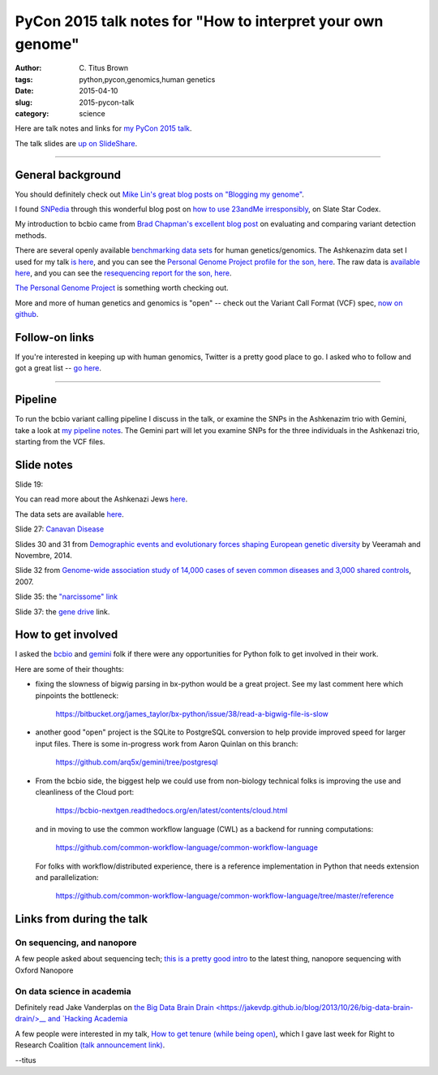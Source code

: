 PyCon 2015 talk notes for "How to interpret your own genome"
############################################################

:author: C\. Titus Brown
:tags: python,pycon,genomics,human genetics
:date: 2015-04-10
:slug: 2015-pycon-talk
:category: science

Here are talk notes and links for `my PyCon 2015 talk <https://us.pycon.org/2015/schedule/presentation/410/>`__.

The talk slides are `up on SlideShare <http://www.slideshare.net/c.titus.brown/2015-pycontalk>`__.

----

General background
==================

You should definitely check out `Mike Lin's great blog posts on "Blogging my genome" <http://blog.mlin.net/p/blogging-my-genome.html>`__.

I found `SNPedia <http://snpedia.com>`__ through this wonderful blog post on
`how to use 23andMe irresponsibly <http://slatestarcodex.com/2014/11/12/how-to-use-23andme-irresponsibly/>`__, on Slate Star Codex.

My introduction to bcbio came from `Brad Chapman's excellent blog post <http://bcb.io/2013/05/06/framework-for-evaluating-variant-detection-methods-comparison-of-aligners-and-callers/>`__ on evaluating and comparing variant detection methods.

There are several openly available `benchmarking data sets <https://sites.stanford.edu/abms/content/giab-reference-materials-and-data>`__ for human genetics/genomics.  The Ashkenazim data set
I used for my talk `is here <https://sites.stanford.edu/abms/content/giab-reference-materials-and-data>`__, and you can see the `Personal Genome Project profile for the son, here <https://my.pgp-hms.org/profile_public?hex=huAA53E0>`__.
The raw data is `available here <ftp://ftp-trace.ncbi.nih.gov/giab/ftp/technical/NISTAshkenazimTrio/>`__, and you can see the `resequencing report for the son, here <ftp://ftp-trace.ncbi.nih.gov/giab/ftp/technical/NISTAshkenazimTrio/HG-002_Homogeneity-10953946/HG002Run01-11419412/HG002run1_S1.report.html>`__.

`The Personal Genome Project <http://www.personalgenomes.org/>`__ is something
worth checking out.

More and more of human genetics and genomics is "open" -- check out the
Variant Call Format (VCF) spec, `now on github <https://github.com/samtools/hts-specs>`__.

Follow-on links
===============

If you're interested in keeping up with human genomics, Twitter is a
pretty good place to go.  I asked who to follow and got a great list
-- `go here
<https://twitter.com/ctitusbrown/status/586537235723366401>`__.

----

Pipeline
========

To run the bcbio variant calling pipeline I discuss in the talk, or
examine the SNPs in the Ashkenazim trio with Gemini, take a look at
`my pipeline notes
<https://github.com/ctb/2015-pycon-talk/blob/master/AWS.rst>`__.
The Gemini part will let you examine SNPs for the three individuals
in the Ashkenazi trio, starting from the VCF files.

Slide notes
===========

Slide 19:

You can read more about the Ashkenazi Jews `here <http://en.wikipedia.org/wiki/Ashkenazi_Jews#Genetics>`__.

The data sets are available `here <https://sites.stanford.edu/abms/content/giab-reference-materials-and-data>`__.

Slide 27: `Canavan Disease <http://www.snpedia.com/index.php/Rs12948217>`__

Slides 30 and 31 from `Demographic events and evolutionary forces shaping European genetic diversity <http://cshperspectives.cshlp.org/content/6/9/a008516.full>`__ by Veeramah and Novembre, 2014.

Slide 32 from `Genome-wide association study of 14,000 cases of seven common diseases and 3,000 shared controls <http://www.nature.com/nature/journal/v447/n7145/full/nature05911.html>`__, 2007.

Slide 35: the `"narcissome" link <http://www.nature.com/news/the-rise-of-the-narciss-ome-1.10240>`__

Slide 37: the `gene drive <http://news.sciencemag.org/biology/2015/03/chain-reaction-spreads-gene-through-insects>`__ link.

How to get involved
===================

I asked the `bcbio <https://github.com/chapmanb/bcbio-nextgen>`__ and
`gemini <https://github.com/arq5x/gemini/>`__ folk if there were any
opportunities for Python folk to get involved in their work.

Here are some of their thoughts:

* fixing the slowness of bigwig parsing in bx-python would be a great
  project. See my last comment here which
  pinpoints the bottleneck:

    https://bitbucket.org/james_taylor/bx-python/issue/38/read-a-bigwig-file-is-slow

* another good "open" project is the SQLite to PostgreSQL conversion to help
  provide improved speed for larger input files. There is some in-progress
  work from Aaron Quinlan on this branch:

     https://github.com/arq5x/gemini/tree/postgresql

* From the bcbio side, the biggest help we could use from non-biology
  technical folks is improving the use and cleanliness of the Cloud port:

     https://bcbio-nextgen.readthedocs.org/en/latest/contents/cloud.html

  and in moving to use the common workflow language (CWL) as a backend for
  running computations:

     https://github.com/common-workflow-language/common-workflow-language

  For folks with workflow/distributed experience, there is a reference
  implementation in Python that needs extension and parallelization:

     https://github.com/common-workflow-language/common-workflow-language/tree/master/reference

Links from during the talk
==========================

On sequencing, and nanopore
~~~~~~~~~~~~~~~~~~~~~~~~~~~

A few people asked about sequencing tech; `this is a pretty good intro
<www.readcube.com/articles/10.1038%2Fnmeth.3327?shared_access_token=JZW2qpH40Q-3HIW5mMl9D9RgN0jAjWel9jnR3ZoTv0NOap72XcayK9iwtwkB44SHBJm8mPBxffWsR35eNkJhf_0wSNdqj6GsOhYNbIPJorSRPS-OAvGAfxN7-eCCaeqU8lVHOSGydOhohE2YCP67sFpJpRx_Mfi1x2NrIjRZE4ktdbAPrlFRfEvp9br5IA0q5gtTlR-7w7pl-vUTONTrCg%3D%3D>`__
to the latest thing, nanopore sequencing with Oxford Nanopore

On data science in academia
~~~~~~~~~~~~~~~~~~~~~~~~~~~

Definitely read Jake Vanderplas on `the Big Data Brain Drain
<https://jakevdp.github.io/blog/2013/10/26/big-data-brain-drain/>__
and `Hacking Academia
<https://jakevdp.github.io/blog/2014/08/22/hacking-academia/>`__

A few people were interested in my talk, `How to get tenure (while
being open)
<http://ivory.idyll.org/blog/2015-opencon-talk-notes.html>`__, which I
gave last week for Right to Research Coalition `(talk announcement
link)
<righttoresearch.org/blog/new-opencon-webcast-series-and-march-opencon-commu.shtml>`__.

--titus
